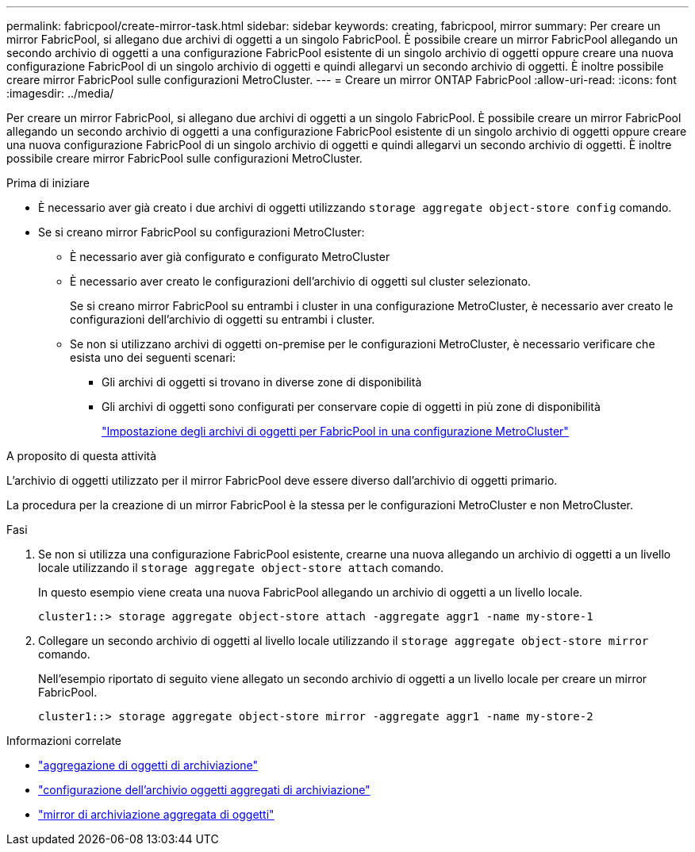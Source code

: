 ---
permalink: fabricpool/create-mirror-task.html 
sidebar: sidebar 
keywords: creating, fabricpool, mirror 
summary: Per creare un mirror FabricPool, si allegano due archivi di oggetti a un singolo FabricPool. È possibile creare un mirror FabricPool allegando un secondo archivio di oggetti a una configurazione FabricPool esistente di un singolo archivio di oggetti oppure creare una nuova configurazione FabricPool di un singolo archivio di oggetti e quindi allegarvi un secondo archivio di oggetti. È inoltre possibile creare mirror FabricPool sulle configurazioni MetroCluster. 
---
= Creare un mirror ONTAP FabricPool
:allow-uri-read: 
:icons: font
:imagesdir: ../media/


[role="lead"]
Per creare un mirror FabricPool, si allegano due archivi di oggetti a un singolo FabricPool. È possibile creare un mirror FabricPool allegando un secondo archivio di oggetti a una configurazione FabricPool esistente di un singolo archivio di oggetti oppure creare una nuova configurazione FabricPool di un singolo archivio di oggetti e quindi allegarvi un secondo archivio di oggetti. È inoltre possibile creare mirror FabricPool sulle configurazioni MetroCluster.

.Prima di iniziare
* È necessario aver già creato i due archivi di oggetti utilizzando `storage aggregate object-store config` comando.
* Se si creano mirror FabricPool su configurazioni MetroCluster:
+
** È necessario aver già configurato e configurato MetroCluster
** È necessario aver creato le configurazioni dell'archivio di oggetti sul cluster selezionato.
+
Se si creano mirror FabricPool su entrambi i cluster in una configurazione MetroCluster, è necessario aver creato le configurazioni dell'archivio di oggetti su entrambi i cluster.

** Se non si utilizzano archivi di oggetti on-premise per le configurazioni MetroCluster, è necessario verificare che esista uno dei seguenti scenari:
+
*** Gli archivi di oggetti si trovano in diverse zone di disponibilità
*** Gli archivi di oggetti sono configurati per conservare copie di oggetti in più zone di disponibilità
+
link:setup-object-stores-mcc-task.html["Impostazione degli archivi di oggetti per FabricPool in una configurazione MetroCluster"]







.A proposito di questa attività
L'archivio di oggetti utilizzato per il mirror FabricPool deve essere diverso dall'archivio di oggetti primario.

La procedura per la creazione di un mirror FabricPool è la stessa per le configurazioni MetroCluster e non MetroCluster.

.Fasi
. Se non si utilizza una configurazione FabricPool esistente, crearne una nuova allegando un archivio di oggetti a un livello locale utilizzando il `storage aggregate object-store attach` comando.
+
In questo esempio viene creata una nuova FabricPool allegando un archivio di oggetti a un livello locale.

+
[listing]
----
cluster1::> storage aggregate object-store attach -aggregate aggr1 -name my-store-1
----
. Collegare un secondo archivio di oggetti al livello locale utilizzando il `storage aggregate object-store mirror` comando.
+
Nell'esempio riportato di seguito viene allegato un secondo archivio di oggetti a un livello locale per creare un mirror FabricPool.

+
[listing]
----
cluster1::> storage aggregate object-store mirror -aggregate aggr1 -name my-store-2
----


.Informazioni correlate
* link:https://docs.netapp.com/us-en/ontap-cli/storage-aggregate-object-store-attach.html["aggregazione di oggetti di archiviazione"^]
* link:https://docs.netapp.com/us-en/ontap-cli/search.html?q=storage+aggregate+object-store+config["configurazione dell'archivio oggetti aggregati di archiviazione"^]
* link:https://docs.netapp.com/us-en/ontap-cli/storage-aggregate-object-store-mirror.html["mirror di archiviazione aggregata di oggetti"^]

